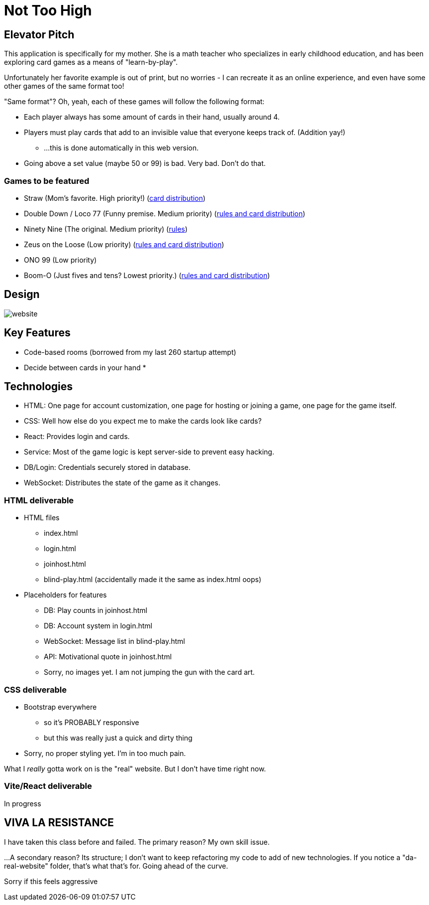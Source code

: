 = Not Too High

== Elevator Pitch
This application is specifically for my mother. She is a math teacher who specializes in
early childhood education, and has been exploring card games as a means of "learn-by-play".

Unfortunately her favorite example is out of print, but no worries - I can recreate it as
an online experience, and even have some other games of the same format too!

"Same format"? Oh, yeah, each of these games will follow the following format:

* Each player always has some amount of cards in their hand, usually around 4.
* Players must play cards that add to an invisible value that everyone keeps track of. (Addition yay!)
** ...this is done automatically in this web version.
* Going above a set value (maybe 50 or 99) is bad. Very bad. Don't do that.

=== Games to be featured
* Straw (Mom's favorite. High priority!) (https://boardgamegeek.com/thread/2695471/card-distribution[card distribution])
* Double Down / Loco 77 (Funny premise. Medium priority) (https://web.archive.org/web/20240523203241/https://blog.amigo-spiele.de/content/ap/rule/03910-GB-AmigoRule.pdf[rules and card distribution])
* Ninety Nine (The original. Medium priority) (https://bicyclecards.com/how-to-play/99-ninety-nine/[rules])
* Zeus on the Loose (Low priority) (https://world-of-board-games.com.sg/docs/Zeus-On-the-Loose.pdf[rules and card distribution])
* ONO 99 (Low priority)
* Boom-O (Just fives and tens? Lowest priority.) (https://archive.org/details/manualsbase-id-160626[rules and card distribution])

== Design
image::website.png[]

== Key Features
* Code-based rooms (borrowed from my last 260 startup attempt)
* Decide between cards in your hand
* 

== Technologies
* HTML: One page for account customization, one page for hosting or joining a game, one page for the game itself.
* CSS: Well how else do you expect me to make the cards look like cards?
* React: Provides login and cards.
* Service: Most of the game logic is kept server-side to prevent easy hacking.
* DB/Login: Credentials securely stored in database.
* WebSocket: Distributes the state of the game as it changes.

=== HTML deliverable
* HTML files
** index.html
** login.html
** joinhost.html
** blind-play.html (accidentally made it the same as index.html oops)
* Placeholders for features
** DB: Play counts in joinhost.html
** DB: Account system in login.html
** WebSocket: Message list in blind-play.html
** API: Motivational quote in joinhost.html
** Sorry, no images yet. I am not jumping the gun with the card art.

=== CSS deliverable
* Bootstrap everywhere
** so it's PROBABLY responsive
** but this was really just a quick and dirty thing
* Sorry, no proper styling yet. I'm in too much pain.

What I _really_ gotta work on is the "real" website. But I don't have time right now.

=== Vite/React deliverable
In progress

== VIVA LA RESISTANCE
I have taken this class before and failed. The primary reason? My own skill issue.

...A secondary reason? Its structure; I don't want to keep refactoring my code to add
of new technologies. If you notice a "da-real-website" folder, that's what that's for.
Going ahead of the curve.

Sorry if this feels aggressive
